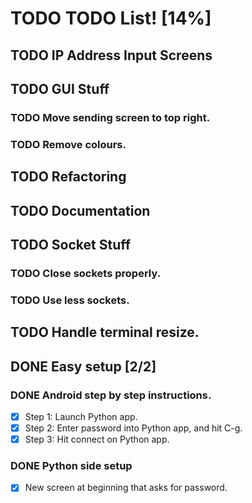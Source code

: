 * TODO TODO List! [14%]
** TODO IP Address Input Screens
** TODO GUI Stuff
*** TODO Move sending screen to top right.
*** TODO Remove colours. 
** TODO Refactoring
** TODO Documentation
** TODO Socket Stuff
*** TODO Close sockets properly.
*** TODO Use less sockets.
** TODO Handle terminal resize.
** DONE Easy setup [2/2]
   CLOSED: [2013-12-07 Sat 14:55]
*** DONE Android step by step instructions.
    CLOSED: [2013-12-07 Sat 14:09]
- [X] Step 1: Launch Python app.
- [X] Step 2: Enter password into Python app, and hit C-g.
- [X] Step 3: Hit connect on Python app.     

*** DONE Python side setup
    CLOSED: [2013-12-07 Sat 14:09]
- [X] New screen at beginning that asks for password.
